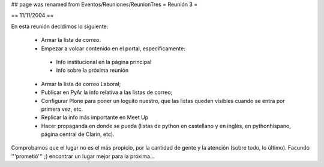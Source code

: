 ## page was renamed from Eventos/Reuniones/ReunionTres
= Reunión 3 =

== 11/11/2004 ==

En esta reunión decidimos lo siguiente:

 * Armar la lista de correo.

 * Empezar a volcar contenido en el portal, específicamente:

  * Info institucional en la página principal

  * Info sobre la próxima reunión 

 * Armar la lista de correo Laboral;

 * Publicar en PyAr la info relativa a las listas de correo;

 * Configurar Plone para poner un loguito nuestro, que las listas queden visibles cuando se entra por primera vez, etc.
 
 * Replicar la info más importante en Meet Up 

 * Hacer propaganda en donde se pueda (listas de python en castellano y en inglés, en pythonhispano, página central de Clarín, etc).

Comprobamos que el lugar no es el más propicio, por la cantidad de gente y la atención (sobre todo, lo último). Facundo '''prometió''' ;) encontrar un lugar mejor para la próxima...
